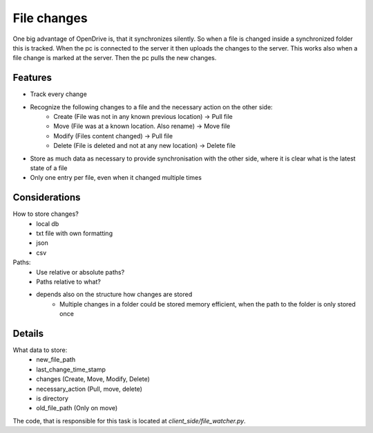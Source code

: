File changes
============

One big advantage of OpenDrive is, that it synchronizes silently. So when a file is changed inside a synchronized folder
this is tracked. When the pc is connected to the server it then uploads the changes to the server. This works also when
a file change is marked at the server. Then the pc pulls the new changes.

Features
---------

- Track every change
- Recognize the following changes to a file and the necessary action on the other side:
    - Create  (File was not in any known previous location) -> Pull file
    - Move    (File was at a known location. Also rename)   -> Move file
    - Modify  (Files content changed)                       -> Pull file
    - Delete  (File is deleted and not at any new location) -> Delete file


- Store as much data as necessary to provide synchronisation with the other side, where it is clear what is the latest
  state of a file
- Only one entry per file, even when it changed multiple times

Considerations
---------------

How to store changes?
    - local db
    - txt file with own formatting
    - json
    - csv

Paths:
    - Use relative or absolute paths?
    - Paths relative to what?
    - depends also on the structure how changes are stored
        - Multiple changes in a folder could be stored memory efficient, when the path to the folder is only stored once


Details
--------

What data to store:
    - new_file_path
    - last_change_time_stamp
    - changes (Create, Move, Modify, Delete)
    - necessary_action (Pull, move, delete)
    - is directory
    - old_file_path (Only on move)

The code, that is responsible for this task is located at `client_side/file_watcher.py`.